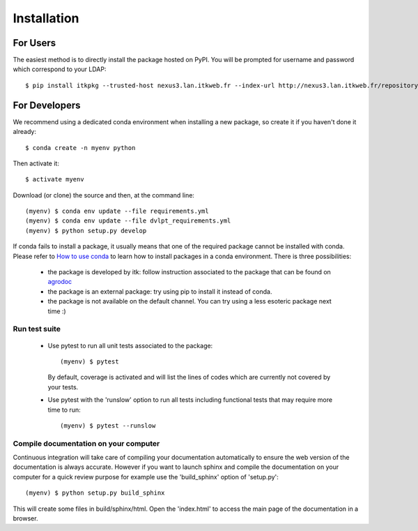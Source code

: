 ============
Installation
============

For Users
=========

The easiest method is to directly install the package hosted on PyPI. You will be
prompted for username and password which correspond to your LDAP::

    $ pip install itkpkg --trusted-host nexus3.lan.itkweb.fr --index-url http://nexus3.lan.itkweb.fr/repository/agropy/simple

For Developers
==============

We recommend using a dedicated conda environment when installing a new package,
so create it if you haven't done it already::

    $ conda create -n myenv python

Then activate it::

    $ activate myenv

Download (or clone) the source and then, at the command line::

    (myenv) $ conda env update --file requirements.yml
    (myenv) $ conda env update --file dvlpt_requirements.yml
    (myenv) $ python setup.py develop


If conda fails to install a package, it usually means that one of the required
package cannot be installed with conda. Please refer to
`How to use conda <http://agro.pages.itkweb.fr/doc/use/conda/index.html>`_ to
learn how to install packages in a conda environment. There is three possibilities:

 - the package is developed by itk: follow instruction associated to the package
   that can be found on agrodoc_
 - the package is an external package: try using pip to install it instead of
   conda.
 - the package is not available on the default channel. You can try using a less
   esoteric package next time :)

.. _agrodoc: http://agro.pages.itkweb.fr/doc/

Run test suite
--------------

 - Use pytest to run all unit tests associated to the package::

    (myenv) $ pytest

   By default, coverage is activated and will list the lines of codes which are
   currently not covered by your tests.

 - Use pytest with the 'runslow' option to run all tests including functional tests
   that may require more time to run::

    (myenv) $ pytest --runslow

Compile documentation on your computer
--------------------------------------

Continuous integration will take care of compiling your documentation automatically
to ensure the web version of the documentation is always accurate. However if you
want to launch sphinx and compile the documentation on your computer for a quick
review purpose for example use the 'build_sphinx' option of 'setup.py'::

    (myenv) $ python setup.py build_sphinx

This will create some files in build/sphinx/html. Open the 'index.html' to access
the main page of the documentation in a browser.